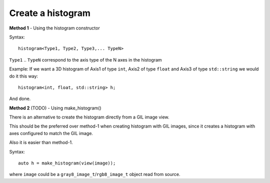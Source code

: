 .. _create_histogram:

Create a histogram
==================

**Method 1** - Using the histogram constructor

Syntax::

    histogram<Type1, Type2, Type3,... TypeN>

``Type1`` .. ``TypeN`` correspond to the axis type of the N axes in the histogram

Example: If we want a 3D histogram of Axis1 of type ``int``, Axis2 of type ``float`` and Axis3 of type ``std::string``
we would do it this way::

    histogram<int, float, std::string> h;

And done.


**Method 2** (TODO) - Using make_histogram()

There is an alternative to create the histogram directly from
a GIL image view.

This should be the preferred over method-1 when creating
histogram with GIL images, since it creates a histogram with axes configured
to match the GIL image.

Also it is easier than method-1.

Syntax::

    auto h = make_histogram(view(image));

where ``image`` could be a ``gray8_image_t``/``rgb8_image_t`` object read from source.
